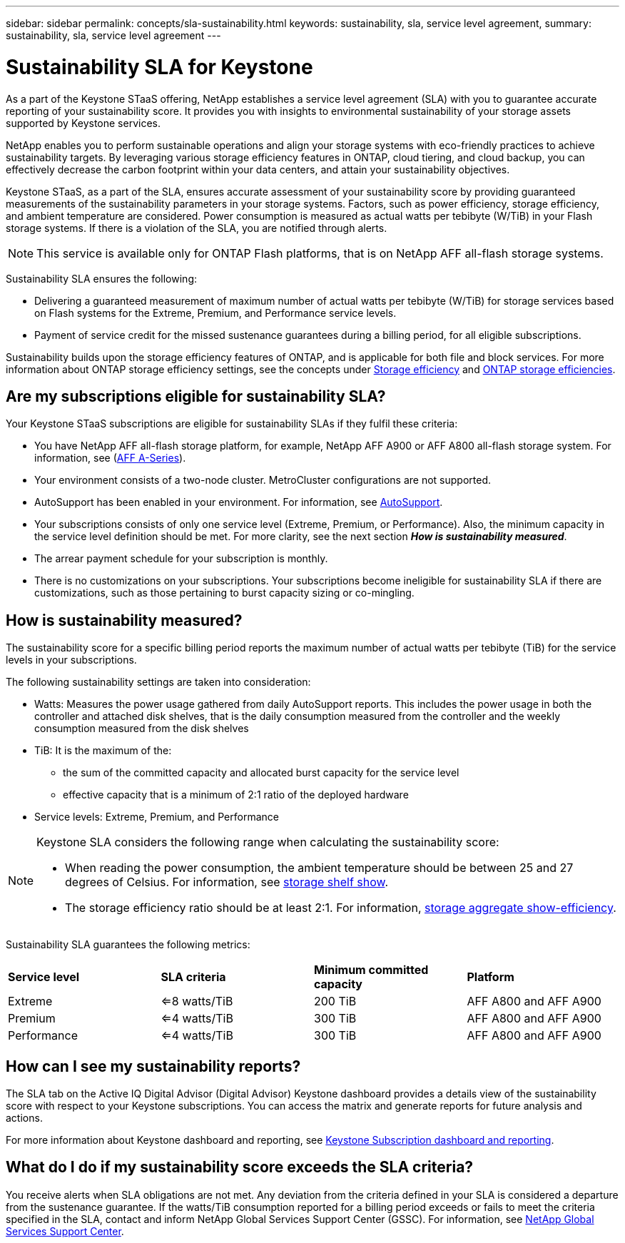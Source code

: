 ---
sidebar: sidebar
permalink: concepts/sla-sustainability.html
keywords: sustainability, sla, service level agreement, 
summary: sustainability, sla, service level agreement
---

= Sustainability SLA for Keystone
:hardbreaks:
:nofooter:
:icons: font
:linkattrs:
:imagesdir: ../media/

[.lead]
As a part of the Keystone STaaS offering, NetApp establishes a service level agreement (SLA) with you to guarantee accurate reporting of your sustainability score. It provides you with insights to environmental sustainability of your storage assets supported by Keystone services.

NetApp enables you to perform sustainable operations and align your storage systems with eco-friendly practices to achieve sustainability targets. By leveraging various storage efficiency features in ONTAP, cloud tiering, and cloud backup, you can effectively decrease the carbon footprint within your data centers, and attain your sustainability objectives.

Keystone STaaS, as a part of the SLA, ensures accurate assessment of your sustainability score by providing guaranteed measurements of the sustainability parameters in your storage systems. Factors, such as power efficiency, storage efficiency, and ambient temperature are considered. Power consumption is measured as actual watts per tebibyte (W/TiB) in your Flash storage systems. If there is a violation of the SLA, you are notified through alerts.

[NOTE]
This service is available only for ONTAP Flash platforms, that is on NetApp AFF all-flash storage systems.

Sustainability SLA ensures the following:

* Delivering a guaranteed measurement of maximum number of actual watts per tebibyte (W/TiB) for storage services based on Flash systems for the Extreme, Premium, and Performance service levels.
* Payment of service credit for the missed sustenance guarantees during a billing period, for all eligible subscriptions.

Sustainability builds upon the storage efficiency features of ONTAP, and is applicable for both file and block services. For more information about ONTAP storage efficiency settings, see the concepts under https://docs.netapp.com/us-en/ontap/concepts/thin-provisioning-concept.html[Storage efficiency] and https://docs.netapp.com/us-en/netapp-solutions/virtualization/vsphere_admin_storage_efficiencies.html#about-storage-efficiencies[ONTAP storage efficiencies].

== Are my subscriptions eligible for sustainability SLA?
Your Keystone STaaS subscriptions are eligible for sustainability SLAs if they fulfil these criteria:

* You have NetApp AFF all-flash storage platform, for example, NetApp AFF A900 or AFF A800 all-flash storage system. For information, see (https://www.netapp.com/data-storage/aff-a-series[AFF A-Series]).
* Your environment consists of a two-node cluster. MetroCluster configurations are not supported.
* AutoSupport has been enabled in your environment. For information, see https://docs.netapp.com/us-en/active-iq/concept_autosupport.html[AutoSupport].
* Your subscriptions consists of only one service level (Extreme, Premium, or Performance). Also, the minimum capacity in the service level definition should be met. For more clarity, see the next section *_How is sustainability measured_*.
* The arrear payment schedule for your subscription is monthly.
* There is no customizations on your subscriptions. Your subscriptions become ineligible for sustainability SLA if there are customizations, such as those pertaining to burst capacity sizing or co-mingling. 

== How is sustainability measured?
The sustainability score for a specific billing period reports the maximum number of actual watts per tebibyte (TiB) for the service levels in your subscriptions.

The following sustainability settings are taken into consideration: 

* Watts: Measures the power usage gathered from daily AutoSupport reports. This includes the power usage in both the controller and attached disk shelves, that is the daily consumption measured from the controller and the weekly consumption measured from the disk shelves
* TiB: It is the maximum of the:
** the sum of the committed capacity and allocated burst capacity for the service level
** effective capacity that is a minimum of 2:1 ratio of the deployed hardware
* Service levels: Extreme, Premium, and Performance

[NOTE]
--
Keystone SLA considers the following range when calculating the sustainability score:

* When reading the power consumption, the ambient temperature should be between 25 and 27 degrees of Celsius. For information, see https://docs.netapp.com/us-en/ontap-cli-9131//storage-shelf-show.html[storage shelf show].
* The storage efficiency ratio should be at least 2:1. For information, https://docs.netapp.com/us-en/ontap-cli-9131//storage-aggregate-show-efficiency.html[storage aggregate show-efficiency].
--

Sustainability SLA guarantees the following metrics: 

|===
|*Service level* | *SLA criteria* |*Minimum committed capacity* |*Platform*
a|
Extreme |<=8 watts/TiB |200 TiB |AFF A800 and AFF A900
a|
Premium |<=4 watts/TiB |300 TiB |AFF A800 and AFF A900 
a|
Performance |<=4 watts/TiB |300 TiB |AFF A800 and AFF A900 

|===


== How can I see my sustainability reports?
The SLA tab on the Active IQ Digital Advisor (Digital Advisor) Keystone dashboard provides a details view of the sustainability score with respect to your Keystone subscriptions. You can access the matrix and generate reports for future analysis and actions.

For more information about Keystone dashboard and reporting, see link:../integrations/aiq-keystone-details.html[Keystone Subscription dashboard and reporting].

== What do I do if my sustainability score exceeds the SLA criteria?

You receive alerts when SLA obligations are not met. Any deviation from the criteria defined in your SLA is considered a departure from the sustenance guarantee. If the watts/TiB consumption reported for a billing period exceeds or fails to meet the criteria specified in the SLA, contact and inform NetApp Global Services Support Center (GSSC). For information, see link:../concepts/gssc.html[NetApp Global Services Support Center].
